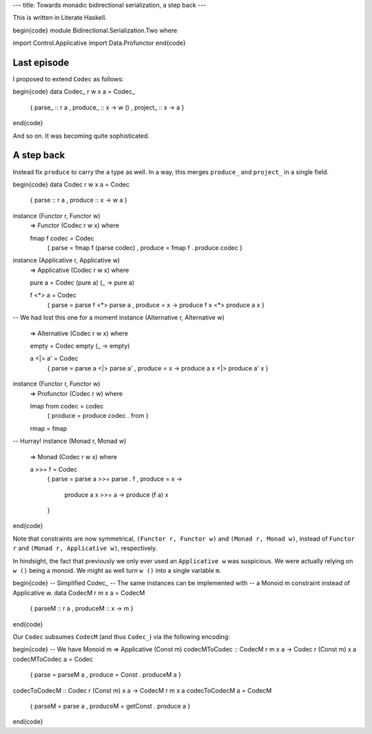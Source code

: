 ---
title: Towards monadic bidirectional serialization, a step back
---

This is written in Literate Haskell.

\begin{code}
module Bidirectional.Serialization.Two where

import Control.Applicative
import Data.Profunctor
\end{code}

Last episode
============

I proposed to extend ``Codec`` as follows:

\begin{code}
data Codec_ r w x a = Codec_
  { parse_ :: r a
  , produce_ :: x -> w ()
  , project_ :: x -> a
  }
\end{code}

And so on. It was becoming quite sophisticated.

A step back
===========

Instead fix ``produce`` to carry the ``a`` type as well.
In a way, this merges ``produce_`` and ``project_`` in a single
field.

\begin{code}
data Codec r w x a = Codec
  { parse :: r a
  , produce :: x -> w a
  }

instance (Functor r, Functor w)
  => Functor (Codec r w x) where

  fmap f codec = Codec
    { parse = fmap f (parse codec)
    , produce = fmap f . produce codec
    }

instance (Applicative r, Applicative w)
  => Applicative (Codec r w x) where

  pure a = Codec (pure a) (\_ -> pure a)

  f <*> a = Codec
    { parse = parse f <*> parse a
    , produce = \x -> produce f x <*> produce a x
    }

-- We had lost this one for a moment
instance (Alternative r, Alternative w)
  => Alternative (Codec r w x) where

  empty = Codec empty (\_ -> empty)

  a <|> a' = Codec
    { parse = parse a <|> parse a'
    , produce = \x -> produce a x <|> produce a' x
    }

instance (Functor r, Functor w)
  => Profunctor (Codec r w) where

  lmap from codec = codec
    { produce = produce codec . from
    }

  rmap = fmap

-- Hurray!
instance (Monad r, Monad w)
  => Monad (Codec r w x) where

  a >>= f = Codec
    { parse = parse a >>= parse . f
    , produce = \x ->
        produce a x >>= \a -> produce (f a) x
    }
\end{code}

Note that constraints are now symmetrical, ``(Functor r, Functor w)`` and
``(Monad r, Monad w)``, instead of ``Functor r`` and
``(Monad r, Applicative w)``, respectively.

In hindsight, the fact that previously we only ever used an ``Applicative w``
was suspicious.
We were actually relying on ``w ()`` being a monoid.
We might as well turn ``w ()`` into a single variable ``m``.

\begin{code}
-- Simplified Codec_
-- The same instances can be implemented with
-- a Monoid m constraint instead of Applicative w.
data CodecM r m x a = CodecM
  { parseM :: r a
  , produceM :: x -> m
  }
\end{code}

Our ``Codec`` subsumes ``CodecM`` (and thus ``Codec_``) via the following
encoding:

\begin{code}
-- We have Monoid m => Applicative (Const m)
codecMToCodec :: CodecM r m x a -> Codec r (Const m) x a
codecMToCodec a = Codec
  { parse = parseM a
  , produce = Const . produceM a
  }

codecToCodecM :: Codec r (Const m) x a -> CodecM r m x a
codecToCodecM a = CodecM
  { parseM = parse a
  , produceM = getConst . produce a
  }
\end{code}

